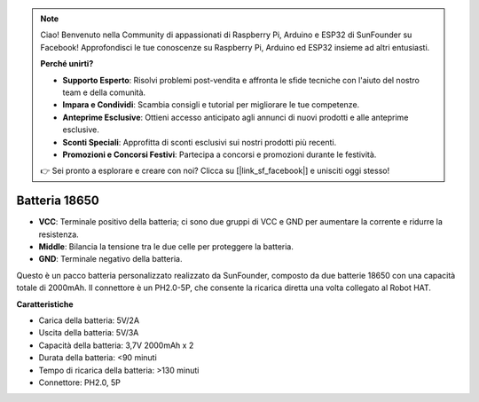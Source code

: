 .. note::

    Ciao! Benvenuto nella Community di appassionati di Raspberry Pi, Arduino e ESP32 di SunFounder su Facebook! Approfondisci le tue conoscenze su Raspberry Pi, Arduino ed ESP32 insieme ad altri entusiasti.

    **Perché unirti?**

    - **Supporto Esperto**: Risolvi problemi post-vendita e affronta le sfide tecniche con l'aiuto del nostro team e della comunità.
    - **Impara e Condividi**: Scambia consigli e tutorial per migliorare le tue competenze.
    - **Anteprime Esclusive**: Ottieni accesso anticipato agli annunci di nuovi prodotti e alle anteprime esclusive.
    - **Sconti Speciali**: Approfitta di sconti esclusivi sui nostri prodotti più recenti.
    - **Promozioni e Concorsi Festivi**: Partecipa a concorsi e promozioni durante le festività.

    👉 Sei pronto a esplorare e creare con noi? Clicca su [|link_sf_facebook|] e unisciti oggi stesso!

Batteria 18650
=================

.. image:: img/2battery.jpg
    :width: 300
    :align: center

* **VCC**: Terminale positivo della batteria; ci sono due gruppi di VCC e GND per aumentare la corrente e ridurre la resistenza.
* **Middle**: Bilancia la tensione tra le due celle per proteggere la batteria.
* **GND**: Terminale negativo della batteria.

Questo è un pacco batteria personalizzato realizzato da SunFounder, composto da due batterie 18650 con una capacità totale di 2000mAh. Il connettore è un PH2.0-5P, che consente la ricarica diretta una volta collegato al Robot HAT.

**Caratteristiche**

* Carica della batteria: 5V/2A
* Uscita della batteria: 5V/3A
* Capacità della batteria: 3,7V 2000mAh x 2
* Durata della batteria: <90 minuti
* Tempo di ricarica della batteria: >130 minuti
* Connettore: PH2.0, 5P
